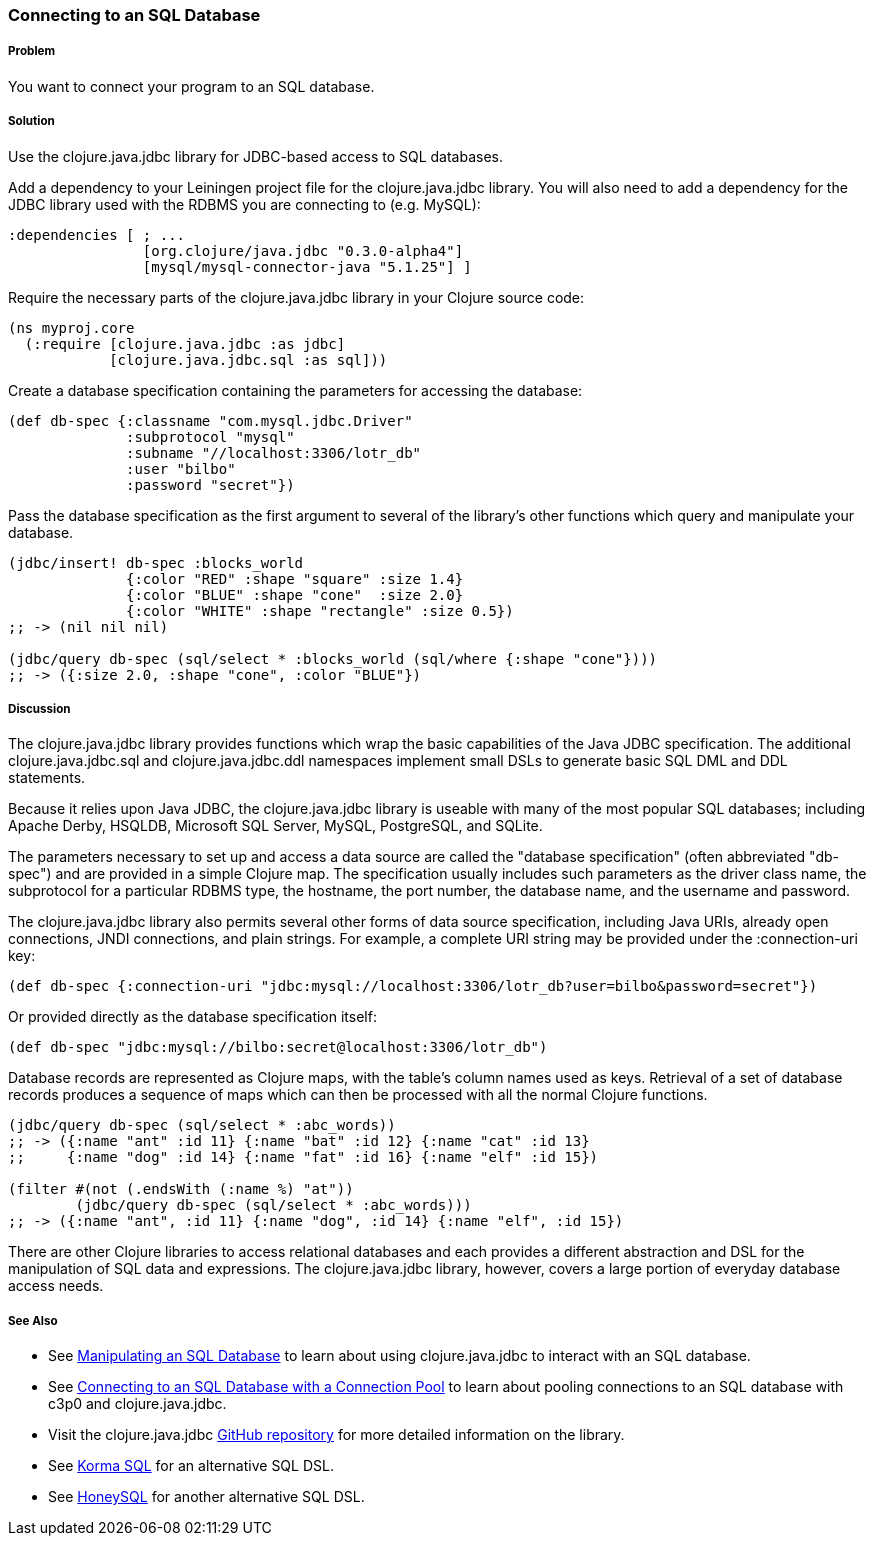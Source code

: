 // By Tom Hicks (@hickst), original submission by Simone Mosciatti (@siscia)

=== Connecting to an SQL Database

===== Problem

You want to connect your program to an SQL database.

===== Solution

Use the +clojure.java.jdbc+ library for JDBC-based access to SQL databases.

Add a dependency to your Leiningen project file for the +clojure.java.jdbc+
library. You will also need to add a dependency for the JDBC library used
with the RDBMS you are connecting to (e.g. MySQL):

[source,clojure]
----
:dependencies [ ; ...
                [org.clojure/java.jdbc "0.3.0-alpha4"]
                [mysql/mysql-connector-java "5.1.25"] ]
----

Require the necessary parts of the +clojure.java.jdbc+ library in your Clojure source code:

[source,clojure]
----
(ns myproj.core
  (:require [clojure.java.jdbc :as jdbc]
            [clojure.java.jdbc.sql :as sql]))

----

Create a database specification containing the parameters for accessing the
database:

[source,clojure]
----
(def db-spec {:classname "com.mysql.jdbc.Driver"
              :subprotocol "mysql"
              :subname "//localhost:3306/lotr_db"
              :user "bilbo"
              :password "secret"})
----

Pass the database specification as the first argument to several of the
library's other functions which query and manipulate your database.

[source,clojure]
----
(jdbc/insert! db-spec :blocks_world
              {:color "RED" :shape "square" :size 1.4}
              {:color "BLUE" :shape "cone"  :size 2.0}
              {:color "WHITE" :shape "rectangle" :size 0.5})
;; -> (nil nil nil)

(jdbc/query db-spec (sql/select * :blocks_world (sql/where {:shape "cone"})))
;; -> ({:size 2.0, :shape "cone", :color "BLUE"})
----

===== Discussion

The +clojure.java.jdbc+ library provides functions which wrap the basic
capabilities of the Java JDBC specification. The additional
+clojure.java.jdbc.sql+ and +clojure.java.jdbc.ddl+ namespaces implement small
DSLs to generate basic SQL DML and DDL statements.

Because it relies upon Java JDBC, the +clojure.java.jdbc+ library is useable
with many of the most popular SQL databases; including Apache Derby, HSQLDB,
Microsoft SQL Server, MySQL, PostgreSQL, and SQLite.

The parameters necessary to set up and access a data source are called the
"database specification" (often abbreviated "db-spec") and are provided in a
simple Clojure map. The specification usually includes such parameters as the
driver class name, the subprotocol for a particular RDBMS type, the hostname,
the port number, the database name, and the username and password.

The +clojure.java.jdbc+ library also permits several other forms of data source
specification, including Java URIs, already open connections, JNDI connections,
and plain strings. For example, a complete URI string may be provided under the
+:connection-uri+ key:

[source,clojure]
----
(def db-spec {:connection-uri "jdbc:mysql://localhost:3306/lotr_db?user=bilbo&password=secret"})
----

Or provided directly as the database specification itself:

[source,clojure]
----
(def db-spec "jdbc:mysql://bilbo:secret@localhost:3306/lotr_db")
----

Database records are represented as Clojure maps, with the table's column names
used as keys. Retrieval of a set of database records produces a sequence of
maps which can then be processed with all the normal Clojure functions.

[source,clojure]
----
(jdbc/query db-spec (sql/select * :abc_words))
;; -> ({:name "ant" :id 11} {:name "bat" :id 12} {:name "cat" :id 13}
;;     {:name "dog" :id 14} {:name "fat" :id 16} {:name "elf" :id 15})

(filter #(not (.endsWith (:name %) "at"))
        (jdbc/query db-spec (sql/select * :abc_words)))
;; -> ({:name "ant", :id 11} {:name "dog", :id 14} {:name "elf", :id 15})
----

There are other Clojure libraries to access relational databases and each
provides a different abstraction and DSL for the manipulation of SQL data and
expressions. The +clojure.java.jdbc+ library, however, covers a large portion
of everyday database access needs.

===== See Also

* See link:/databases/manipulating-an-SQL-database/manipulating-an-SQL-database.asciidoc[Manipulating an SQL Database] to learn about using +clojure.java.jdbc+ to interact with an SQL database.
* See link:/databases/SQL-database-connection-pooling/SQL-database-connection-pooling.asciidoc[Connecting to an SQL Database with a Connection Pool] to learn about pooling connections to an SQL database with +c3p0+ and +clojure.java.jdbc+.

* Visit the +clojure.java.jdbc+ https://github.com/clojure/java.jdbc[GitHub repository] for more detailed information on the library.
* See http://sqlkorma.com/[Korma SQL] for an alternative SQL DSL.
* See  https://github.com/jkk/honeysql[HoneySQL] for another alternative SQL DSL.
